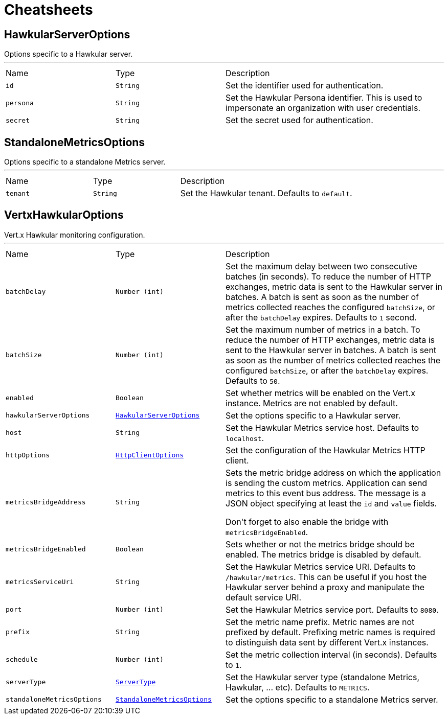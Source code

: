 = Cheatsheets

[[HawkularServerOptions]]
== HawkularServerOptions

++++
 Options specific to a Hawkular server.
++++
'''

[cols=">25%,^25%,50%"]
[frame="topbot"]
|===
^|Name | Type ^| Description
|[[id]]`id`|`String`|
+++
Set the identifier used for authentication.
+++
|[[persona]]`persona`|`String`|
+++
Set the Hawkular Persona identifier. This is used to impersonate an organization with user credentials.
+++
|[[secret]]`secret`|`String`|
+++
Set the secret used for authentication.
+++
|===

[[StandaloneMetricsOptions]]
== StandaloneMetricsOptions

++++
 Options specific to a standalone Metrics server.
++++
'''

[cols=">25%,^25%,50%"]
[frame="topbot"]
|===
^|Name | Type ^| Description
|[[tenant]]`tenant`|`String`|
+++
Set the Hawkular tenant. Defaults to <code>default</code>.
+++
|===

[[VertxHawkularOptions]]
== VertxHawkularOptions

++++
 Vert.x Hawkular monitoring configuration.
++++
'''

[cols=">25%,^25%,50%"]
[frame="topbot"]
|===
^|Name | Type ^| Description
|[[batchDelay]]`batchDelay`|`Number (int)`|
+++
Set the maximum delay between two consecutive batches (in seconds). To reduce the number of HTTP exchanges, metric
 data is sent to the Hawkular server in batches. A batch is sent as soon as the number of metrics collected reaches
 the configured <code>batchSize</code>, or after the <code>batchDelay</code> expires. Defaults to <code>1</code> second.
+++
|[[batchSize]]`batchSize`|`Number (int)`|
+++
Set the maximum number of metrics in a batch. To reduce the number of HTTP exchanges, metric data is sent to the
 Hawkular server in batches. A batch is sent as soon as the number of metrics collected reaches the configured
 <code>batchSize</code>, or after the <code>batchDelay</code> expires. Defaults to <code>50</code>.
+++
|[[enabled]]`enabled`|`Boolean`|
+++
Set whether metrics will be enabled on the Vert.x instance. Metrics are not enabled by default.
+++
|[[hawkularServerOptions]]`hawkularServerOptions`|`link:dataobjects.html#HawkularServerOptions[HawkularServerOptions]`|
+++
Set the options specific to a Hawkular server.
+++
|[[host]]`host`|`String`|
+++
Set the Hawkular Metrics service host. Defaults to <code>localhost</code>.
+++
|[[httpOptions]]`httpOptions`|`link:dataobjects.html#HttpClientOptions[HttpClientOptions]`|
+++
Set the configuration of the Hawkular Metrics HTTP client.
+++
|[[metricsBridgeAddress]]`metricsBridgeAddress`|`String`|
+++
Sets the metric bridge address on which the application is sending the custom metrics. Application can send
 metrics to this event bus address. The message is a JSON object specifying at least the <code>id</code> and
 <code>value</code> fields.
 <p/>
 Don't forget to also enable the bridge with <code>metricsBridgeEnabled</code>.
+++
|[[metricsBridgeEnabled]]`metricsBridgeEnabled`|`Boolean`|
+++
Sets whether or not the metrics bridge should be enabled. The metrics bridge is disabled by default.
+++
|[[metricsServiceUri]]`metricsServiceUri`|`String`|
+++
Set the Hawkular Metrics service URI. Defaults to <code>/hawkular/metrics</code>. This can be useful if you host the
 Hawkular server behind a proxy and manipulate the default service URI.
+++
|[[port]]`port`|`Number (int)`|
+++
Set the Hawkular Metrics service port.  Defaults to <code>8080</code>.
+++
|[[prefix]]`prefix`|`String`|
+++
Set the metric name prefix. Metric names are not prefixed by default. Prefixing metric names is required to
 distinguish data sent by different Vert.x instances.
+++
|[[schedule]]`schedule`|`Number (int)`|
+++
Set the metric collection interval (in seconds). Defaults to <code>1</code>.
+++
|[[serverType]]`serverType`|`link:enums.html#ServerType[ServerType]`|
+++
Set the Hawkular server type (standalone Metrics, Hawkular, ... etc). Defaults to <code>METRICS</code>.
+++
|[[standaloneMetricsOptions]]`standaloneMetricsOptions`|`link:dataobjects.html#StandaloneMetricsOptions[StandaloneMetricsOptions]`|
+++
Set the options specific to a standalone Metrics server.
+++
|===

